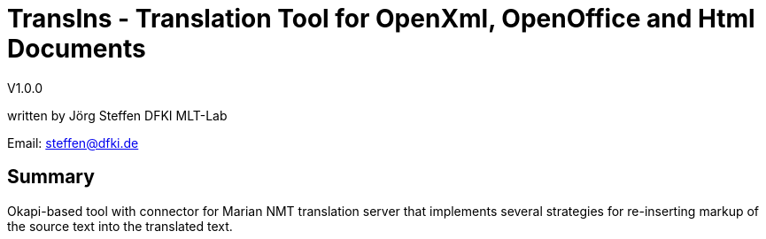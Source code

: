 = TransIns - Translation Tool for OpenXml, OpenOffice and Html Documents =
:nofooter:

V1.0.0

written by Jörg Steffen
DFKI MLT-Lab

Email: steffen@dfki.de

== Summary
Okapi-based tool with connector for Marian NMT translation server that implements several strategies for re-inserting markup of the source text into the translated text.
